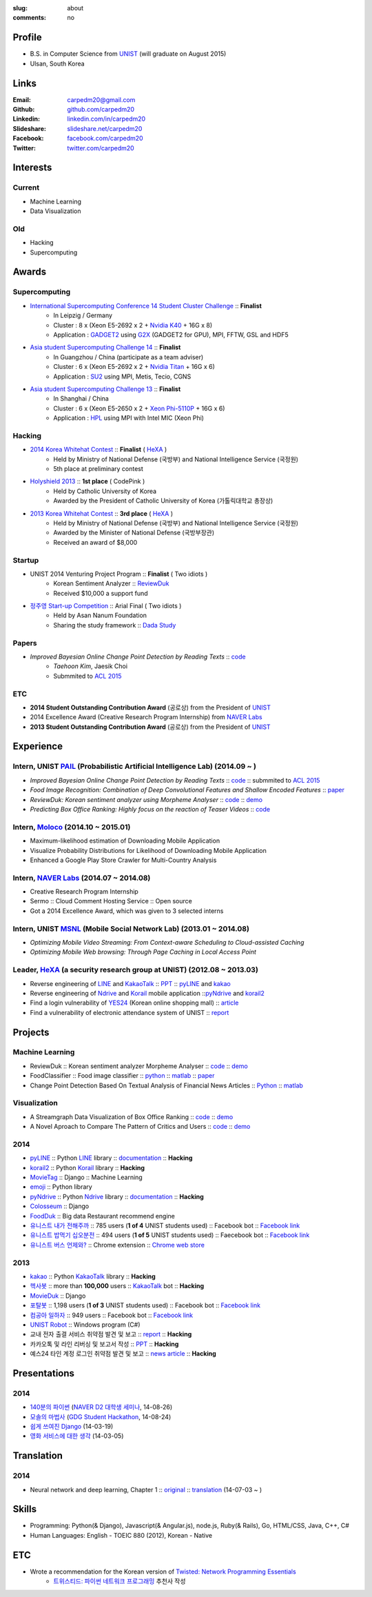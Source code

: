 :slug: about
:comments: no

Profile
-------

- B.S. in Computer Science from `UNIST`_ (will graduate on August 2015)
- Ulsan, South Korea


Links
-----
:Email: carpedm20@gmail.com
:Github: `github.com/carpedm20`_
:Linkedin: `linkedin.com/in/carpedm20`_
:Slideshare: `slideshare.net/carpedm20`_
:Facebook: `facebook.com/carpedm20`_
:Twitter: `twitter.com/carpedm20`_


Interests
---------

Current
~~~~~~~
- Machine Learning
- Data Visualization


Old
~~~
- Hacking
- Supercomputing


Awards
------

Supercomputing
~~~~~~~~~~~~~~
- `International Supercomputing Conference 14 Student Cluster Challenge <http://www.isc-events.com/isc14/student-cluster-competition.html>`__ :: **Finalist**
   - In Leipzig / Germany
   - Cluster : 8 x (Xeon E5-2692 x 2 + `Nvidia K40 <http://www.nvidia.com/object/tesla-servers.html>`__ + 16G x 8)
   - Application : `GADGET2 <http://www.mpa-garching.mpg.de/gadget/>`__ using `G2X <http://www.lab4241.com/cef/g2x/>`__ (GADGET2 for GPU), MPI, FFTW, GSL and HDF5
- `Asia student Supercomputing Challenge 14 <http://www.asc-events.org/ASC14/index14en.php>`__ :: **Finalist**
   - In Guangzhou / China (participate as a team adviser)
   - Cluster : 6 x (Xeon E5-2692 x 2 + `Nvidia Titan <http://www.nvidia.co.kr/gtx-700-graphics-cards/gtx-780/>`__ + 16G x 6)
   - Application : `SU2 <http://su2.stanford.edu/>`__ using MPI, Metis, Tecio, CGNS
- `Asia student Supercomputing Challenge 13 <http://www.asc-events.org/13en/index13en.php>`__ :: **Finalist**
   - In Shanghai / China
   - Cluster : 6 x (Xeon E5-2650 x 2 + `Xeon Phi-5110P <http://ark.intel.com/ko/products/71992/Intel-Xeon-Phi-Coprocessor-5110P-8GB-1_053-GHz-60-core>`__ + 16G x 6)
   - Application : `HPL <http://www.netlib.org/benchmark/hpl/>`__ using MPI with Intel MIC (Xeon Phi)

Hacking
~~~~~~~
- `2014 Korea Whitehat Contest`_ :: **Finalist** ( `HeXA`_ )
   - Held by Ministry of National Defense (국방부) and National Intelligence Service (국정원)
   - 5th place at preliminary contest
- `Holyshield 2013`_ :: **1st place** ( CodePink )
   - Held by Catholic University of Korea
   - Awarded by the President of Catholic University of Korea (가톨릭대학교 총장상)
- `2013 Korea Whitehat Contest`_ :: **3rd place** ( `HeXA`_ )
   - Held by Ministry of National Defense (국방부) and National Intelligence Service (국정원)
   - Awarded by the Minister of National Defense (국방부장관)
   - Received an award of $8,000

Startup
~~~~~~~
- UNIST 2014 Venturing Project Program :: **Finalist** ( Two idiots )
   - Korean Sentiment Analyzer :: `ReviewDuk`_
   - Received $10,000 a support fund
- `정주영 Start-up Competition <http://www.asan-nanum.org/startup/>`__ :: Arial Final ( Two idiots )
   - Held by Asan Nanum Foundation
   - Sharing the study framework :: `Dada Study`_

Papers
~~~~~~

.. image:: /images/carpedm20.png
    :alt: Improved Bayesian Online Change Point Detection by Reading Texts
    :align: right
    :width: 250

- *Improved Bayesian Online Change Point Detection by Reading Texts* :: `code <https://github.com/carpedm20/i-crawl-news>`__
   - *Taehoon Kim*, Jaesik Choi
   - Submmited to `ACL 2015 <http://acl2015.org/index.html>`__

ETC
~~~
- **2014 Student Outstanding Contribution Award** (공로상) from the President of `UNIST`_
- 2014 Excellence Award (Creative Research Program Internship) from `NAVER Labs`_
- **2013 Student Outstanding Contribution Award** (공로상) from the President of `UNIST`_


Experience
----------

Intern, UNIST `PAIL`_ (Probabilistic Artificial Intelligence Lab) (2014.09 ~ )
~~~~~~~~~~~~~~~~~~~~~~~~~~~~~~~~~~~~~~~~~~~~~~~~~~~~~~~~~~~~~~~~~~~~~~~~~~~~~~

- *Improved Bayesian Online Change Point Detection by Reading Texts* :: `code <https://github.com/carpedm20/i-crawl-news>`__ :: submmited to `ACL 2015 <http://acl2015.org/index.html>`__
- *Food Image Recognition: Combination of Deep Convolutional Features and Shallow Encoded Features* :: `paper <https://drive.google.com/file/d/0ByTS2HBKYvZxeHNhbUN1UkhGWjd2RTJYRkphb3dkSjVBbjJn/view?usp=sharing>`__
- *ReviewDuk: Korean sentiment analyzer using Morpheme Analyser* :: `code <https://github.com/carpedm20/reviewduk>`__ :: `demo <http://pail.unist.ac.kr:8080/>`__
- *Predicting Box Office Ranking: Highly focus on the reaction of Teaser Videos* :: `code <https://github.com/carpedm20/foxoffice>`__

Intern, `Moloco`_ (2014.10 ~ 2015.01)
~~~~~~~~~~~~~~~~~~~~~~~~~~~~~~~~~~~~~~~~~~~~~~~~~~~~~~~~~~~~~~~~~~~~~~~~~~~~~~
- Maximum-likelihood estimation of Downloading Mobile Application
- Visualize Probability Distributions for Likelihood of Downloading Mobile Application
- Enhanced a Google Play Store Crawler for Multi-Country Analysis

Intern, `NAVER Labs`_ (2014.07 ~ 2014.08)
~~~~~~~~~~~~~~~~~~~~~~~~~~~~~~~~~~~~~~~~~
- Creative Research Program Internship
- Sermo :: Cloud Comment Hosting Service :: Open source
- Got a 2014 Excellence Award, which was given to 3 selected interns

Intern, UNIST `MSNL`_ (Mobile Social Network Lab) (2013.01 ~ 2014.08)
~~~~~~~~~~~~~~~~~~~~~~~~~~~~~~~~~~~~~~~~~~~~~~~~~~~~~~~~~~~~~~~~~~~~~
- *Optimizing Mobile Video Streaming: From Context-aware Scheduling to Cloud-assisted Caching*
- *Optimizing Mobile Web browsing: Through Page Caching in Local Access Point*

Leader, `HeXA`_ (a security research group at UNIST) (2012.08 ~ 2013.03)
~~~~~~~~~~~~~~~~~~~~~~~~~~~~~~~~~~~~~~~~~~~~~~~~~~~~~~~~~~~~~~~~~~~~~~~~
- Reverse engineering of `LINE`_ and `KakaoTalk`_ :: `PPT <https://www.dropbox.com/s/m475fume4pet7n7/kakao_line.pdf>`__ :: `pyLINE`_ and `kakao`_
- Reverse engineering of `Ndrive`_ and `Korail`_ mobile application ::`pyNdrive`_ and `korail2`_ 
- Find a login vulnerability of `YES24 <http://www.yes24.com/>`__ (Korean online shopping mall) :: `article <http://dailysecu.com/news_view.php?article_id=5781>`__
- Find a vulnerability of electronic attendance system of UNIST :: `report <https://www.dropbox.com/s/i9gjoaukh9mkj9z/21_SCCS%20%EC%B7%A8%EC%95%BD%EC%A0%90%20%EB%B3%B4%EA%B3%A0%EC%84%9C.pdf>`__

Projects
--------

Machine Learning
~~~~~~~~~~~~~~~~

.. raw:: html

   <a class="reference external image-reference" target="_blank" href="http://pail.unist.ac.kr:8080/"><img alt="ReviewDuk" class="align-center" src="https://raw.githubusercontent.com/carpedm20/blog/master/content/images/reviewduk.png" style="width: 90%;"></a>

- ReviewDuk :: Korean sentiment analyzer Morpheme Analyser :: `code <https://github.com/carpedm20/reviewduk>`__ :: `demo <http://pail.unist.ac.kr:8080/>`__
- FoodClassifier :: Food image classifier :: `python <https://github.com/carpedm20/FoodClassifier>`__ :: `matlab <https://github.com/carpedm20/FoodClassifier-matlab>`__ :: `paper <https://drive.google.com/file/d/0ByTS2HBKYvZxeHNhbUN1UkhGWjd2RTJYRkphb3dkSjVBbjJn/view?usp=sharing>`__
- Change Point Detection Based On Textual Analysis of Financial News Articles :: `Python <https://github.com/carpedm20/i-crawl-news>`__ :: `matlab <https://github.com/carpedm20/Run-Length-Prediction-of-Change-Point-by-Text-Features>`__


Visualization
~~~~~~~~~~~~~

.. raw:: html

   <a class="reference external image-reference" target="_blank" href="http://pail.unist.ac.kr/carpedm20/vox/"><img alt="Voxoffice" class="align-center" src="https://raw.githubusercontent.com/carpedm20/voxoffice/master/static/main2.png" style="width: 90%;"></a>
   <br/>
   <a class="reference external image-reference" target="_blank" href="https://github.com/carpedm20/all-about-critics"><img alt="All about critic" class="align-center" src="https://raw.githubusercontent.com/carpedm20/all-about-critics/master/contents/demo2.PNG" style="width: 90%;"></a>


- A Streamgraph Data Visualization of Box Office Ranking :: `code <https://github.com/carpedm20/voxoffice>`__ :: `demo <http://pail.unist.ac.kr/carpedm20/vox/>`__
- A Novel Aproach to Compare The Pattern of Critics and Users :: `code <https://github.com/carpedm20/all-about-critics>`__ :: `demo <http://pail.unist.ac.kr/carpedm20/critic/>`__


2014
~~~~

.. raw:: html

   <a class="reference external image-reference" target="_blank" href="http://carpedm20.github.io/line/"><img alt="LINE" class="align-center" src="https://raw.githubusercontent.com/carpedm20/blog/master/content/images/line2.png" style="width: 90%;"></a>
   <br/>
   <a class="reference external image-reference" target="_blank" href="https://github.com/carpedm20/movietag"><img alt="MovieTag" class="align-center" src="https://raw.githubusercontent.com/carpedm20/movietag/master/content/screenshot1.png" style="width: 90%;"></a>


- `pyLINE`_ :: Python `LINE`_ library :: `documentation <http://carpedm20.github.io/line/>`__ :: **Hacking**
- `korail2`_ :: Python `Korail`_ library :: **Hacking**
- `MovieTag`_ :: Django :: Machine Learning
- `emoji`_ :: Python library
- `pyNdrive`_ :: Python `Ndrive`_ library :: `documentation <http://carpedm20.github.io/ndrive/>`__ :: **Hacking**
- `Colosseum`_ :: Django
- `FoodDuk`_ :: Big data Restaurant recommend engine
- `유니스트 내가 전해주까`_ :: 785 users (**1 of 4** UNIST students used) :: Facebook bot :: `Facebook link <https://www.facebook.com/unistfedex?>`__
- `유니스트 밥먹기 십오분전`_ :: 494 users (**1 of 5** UNIST students used) :: Faecebook bot :: `Facebook link <https://www.facebook.com/unistbap?>`__
- `유니스트 버스 언제와?`_ :: Chrome extension :: `Chrome web store <https://chrome.google.com/webstore/detail/unist-bus-when/bjlijmbdlcjimbaehpppflcgmdgjlgme>`__


2013
~~~~

.. raw:: html

   <a class="reference external image-reference" target="_blank" href="https://github.com/carpedm20/movieduk"><img alt="MovieDuk" class="align-center" src="https://raw.githubusercontent.com/carpedm20/blog/master/content/images/movieduk.png" style="width: 90%;"></a>


- `kakao`_ :: Python `KakaoTalk`_ library :: **Hacking**
- `헥사봇`_ :: more than **100,000** users :: `KakaoTalk`_ bot :: **Hacking**
- `MovieDuk`_ :: Django
- `포탈봇`_ :: 1,198 users (**1 of 3** UNIST students used) :: Facebook bot :: `Facebook link <https://www.facebook.com/hexa.portal>`__
- `컴공아 일하자`_ :: 949 users :: Facebook bot :: `Facebook link <https://www.facebook.com/comgong.job>`__
- `UNIST Robot`_ :: Windows program (C#)
- 교내 전자 출결 서비스 취약점 발견 및 보고 :: `report <https://www.dropbox.com/s/i9gjoaukh9mkj9z/21_SCCS%20%EC%B7%A8%EC%95%BD%EC%A0%90%20%EB%B3%B4%EA%B3%A0%EC%84%9C.pdf>`__ :: **Hacking**
- 카카오톡 및 라인 리버싱 및 보고서 작성 :: `PPT <https://www.dropbox.com/s/m475fume4pet7n7/kakao_line.pdf>`__ :: **Hacking**
- 예스24 타인 계정 로그인 취약점 발견 및 보고 :: `news article <http://dailysecu.com/news_view.php?article_id=5781>`__ :: **Hacking**


Presentations
-------------

2014
~~~~
- `140분의 파이썬 <https://carpedm20.github.io/140min-python>`__ (`NAVER D2 대학생 세미나 <http://helloworld.naver.com/helloworld/900758>`__, 14-08-26)
- `모솔의 마법사 <http://www.slideshare.net/carpedm20/slide-38290883>`__ (`GDG Student Hackathon <http://gdghackathon.github.io/>`__, 14-08-24)
- `쉽게 쓰여진 Django`_ (14-03-19)
- `영화 서비스에 대한 생각`_ (14-03-05)


Translation
-----------

2014
~~~~
- Neural network and deep learning, Chapter 1 :: `original <http://neuralnetworksanddeeplearning.com/chap1.html>`_ :: `translation <http://carpedm20.github.io/2014/7/3/neural-net-translation/>`_ (14-07-03 ~ )


Skills
------

- Programming: Python(& Django), Javascript(& Angular.js), node.js, Ruby(& Rails), Go, HTML/CSS, Java, C++, C#
- Human Languages: English - TOEIC 880 (2012), Korean - Native

ETC
---

- Wrote a recommendation for the Korean version of `Twisted: Network Programming Essentials <http://www.amazon.com/Twisted-Network-Programming-Essentials-McKellar/dp/1449326110>`__
   - `트위스티드: 파이썬 네트워크 프로그래밍 <http://www.kyobobook.co.kr/product/detailViewKor.laf?ejkGb=KOR&mallGb=KOR&barcode=9788966261154>`__ 추천사 작성


.. _carpedm20.com: http://carpedm20.com
.. _github.com/carpedm20: https://github.com/carpedm20
.. _facebook.com/carpedm20: https://www.facebook.com/carpedm20
.. _linkedin.com/in/carpedm20: https://www.linkedin.com/in/carpedm20
.. _slideshare.net/carpedm20: http://www.slideshare.net/carpedm20
.. _twitter.com/carpedm20: https://twitter.com/carpedm20

.. _ISC 14 Student Cluster Challenge: http://www.isc-events.com/isc14/student-cluster-competition.html
.. _ASC 14: http://www.asc-events.org/ASC14/index14en.php
.. _ASC 13: http://www.asc-events.org/13en/index13en.php
.. _HolyShield 2013: https://www.facebook.com/CATHolyShield/photos/a.438453622859643.95021.270853396286334/634153726622964
.. _2013 Korea Whitehat Contest: http://www.whitehatcontest.com/
.. _2014 Korea Whitehat Contest: http://www.whitehatcontest.com/

.. _NAVER Labs: http://labs.naver.com/
.. _MSNL: http://msn.unist.ac.kr/
.. _PAIL: http://pail.unist.ac.kr/
.. _Moloco: http://www.molocoads.com
.. _LINE: http://line.me/en/
.. _Korail: http://info.korail.com/mbs/english/index.jsp
.. _Ndrive: http://ndrive.naver.com/index.nhn

.. _ReviewDuk: https://github.com/carpedm20/reviewduk
.. _FoodDuk: https://github.com/carpedm20/foodduk
.. _FoodClassifier: https://github.com/carpedm20/FoodClassifier
.. _pyLINE: https://github.com/carpedm20/LINE
.. _korail2: https://github.com/carpedm20/korail2
.. _korail.js: https://github.com/carpedm20/korail.js
.. _emoji: https://github.com/carpedm20/emoji
.. _fraktur: https://github.com/carpedm20/fraktur
.. _FoxOffice: https://github.com/carpedm20/foxoffice
.. _Magician of Solo: https://github.com/four-minus-one/magician-of-solo
.. _UNIST Auction: https://github.com/carpedm20/UNIST-pam
.. _CloudyAfterSunny: https://github.com/carpedm20/CloudyAfterSunny

.. _pyNdrive: https://github.com/carpedm20/ndrive
.. _MovieTag: https://github.com/carpedm20/movietag
.. _Colosseum: https://github.com/carpedm20/colosseum
.. _Dada Study: https://github.com/carpedm20/Dada-study
.. _유니스트 내가 전해주까: https://github.com/carpedm20/UNIST-FedEx
.. _유니스트 밥먹기 십오분전: https://github.com/carpedm20/bap-15min-before
.. _유니스트 버스 언제와?: https://github.com/carpedm20/chrome-unist-bus

.. _KakaoTalk: http://www.kakao.com/talk/ko

.. _random-wall: https://github.com/carpedm20/random-wall
.. _MovieDuk: https://github.com/carpedm20/movieduk
.. _UNIST Robot: https://github.com/carpedm20/UNIST-robot
.. _헥사봇: https://github.com/carpedm20/HeXA-Bot
.. _포탈봇: https://github.com/carpedm20/UNIST-portal-bot
.. _컴공아 일하자: https://github.com/carpedm20/comgong-job

.. _kakao: https://github.com/namongk/kakaotalk

.. _쉽게 쓰여진 Django: http://www.slideshare.net/carpedm20/django-32473577
.. _영화 서비스에 대한 생각: http://www.slideshare.net/carpedm20/ss-32447808

.. _UNIST: http://www.unist.ac.kr/
.. _HeXA: https://www.facebook.com/unist.hexa
.. _python: http://python.org/
.. _django: https://www.djangoproject.org
.. _github: https://github.com/
